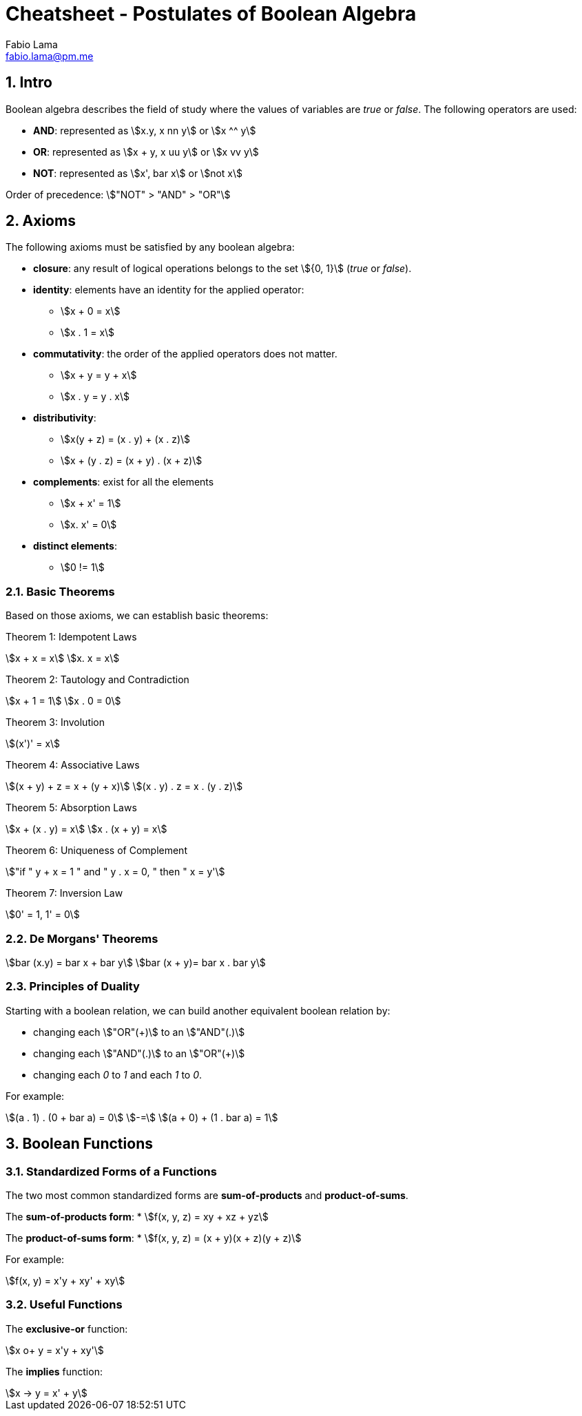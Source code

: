 = Cheatsheet - Postulates of Boolean Algebra
Fabio Lama <fabio.lama@pm.me>
:description: Module: CM1020- Discrete Mathematics, started 25. October 2022
:doctype: article
:sectnums: 4
:stem:

== Intro

Boolean algebra describes the field of study where the values of variables are
_true_ or _false_. The following operators are used:

* **AND**: represented as stem:[x.y, x nn y] or stem:[x ^^ y]
* **OR**: represented as stem:[x + y, x uu y] or stem:[x vv y]
* **NOT**: represented as stem:[x', bar x] or stem:[not x]

Order of precedence: stem:["NOT" > "AND" > "OR"]

== Axioms

The following axioms must be satisfied by any boolean algebra:

* **closure**: any result of logical operations belongs to the set stem:[{0, 1}]
(_true_ or _false_).
* **identity**: elements have an identity for the applied operator:
	** stem:[x + 0 = x]
	** stem:[x . 1 = x]
* **commutativity**: the order of the applied operators does not matter.
	** stem:[x + y = y + x]
	** stem:[x . y = y . x]
* **distributivity**:
	** stem:[x(y + z) = (x . y) + (x . z)]
	** stem:[x + (y . z) = (x + y) . (x + z)]
* **complements**: exist for all the elements
	** stem:[x + x' = 1]
	** stem:[x. x' = 0]
* **distinct elements**:
	** stem:[0 != 1]

=== Basic Theorems

Based on those axioms, we can establish basic theorems:

Theorem 1: Idempotent Laws

[stem]
++++
x + x = x\
x. x = x
++++

Theorem 2: Tautology and Contradiction

[stem]
++++
x + 1 = 1\
x . 0 = 0
++++

Theorem 3: Involution

[stem]
++++
(x')' = x
++++

Theorem 4: Associative Laws

[stem]
++++
(x + y) + z = x + (y + x)\
(x . y) . z = x . (y . z)
++++

Theorem 5: Absorption Laws

[stem]
++++
x + (x . y) = x\
x . (x + y) = x
++++

Theorem 6: Uniqueness of Complement

[stem]
++++
"if " y + x = 1 " and " y . x = 0, " then " x = y'
++++

Theorem 7: Inversion Law

[stem]
++++
0' = 1, 1' = 0
++++

=== De Morgans' Theorems

[stem]
++++
bar (x.y) = bar x + bar y\
bar (x + y)= bar x . bar y
++++

=== Principles of Duality

Starting with a boolean relation, we can build another equivalent boolean
relation by:

* changing each stem:["OR"(+)] to an stem:["AND"(.)]
* changing each stem:["AND"(.)] to an stem:["OR"(+)]
* changing each _0_ to _1_ and each _1_ to _0_.

For example:

[stem]
++++
(a . 1) . (0 + bar a) = 0\
-=\
(a + 0) + (1 . bar a) = 1
++++

== Boolean Functions

=== Standardized Forms of a Functions

The two most common standardized forms are **sum-of-products** and
**product-of-sums**.

The **sum-of-products form**:
* stem:[f(x, y, z) = xy + xz + yz]

The **product-of-sums form**:
* stem:[f(x, y, z) = (x + y)(x + z)(y + z)]

For example:

[stem]
++++
f(x, y) = x'y + xy' + xy
++++

=== Useful Functions

The **exclusive-or** function:

[stem]
++++
x o+ y = x'y + xy'
++++

The **implies** function:

[stem]
++++
x -> y = x' + y
++++

